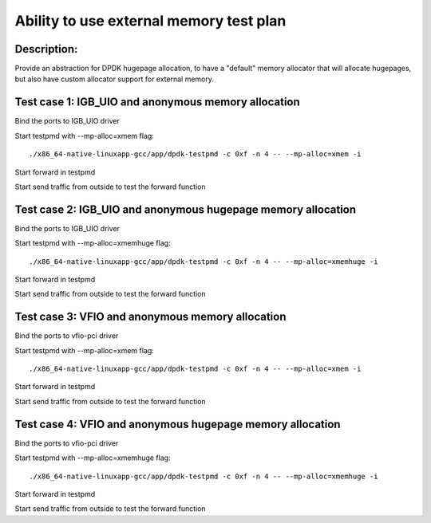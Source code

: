 .. Copyright (c) <2015-2018>, Intel Corporation
   All rights reserved.

   Redistribution and use in source and binary forms, with or without
   modification, are permitted provided that the following conditions
   are met:

   - Redistributions of source code must retain the above copyright
     notice, this list of conditions and the following disclaimer.

   - Redistributions in binary form must reproduce the above copyright
     notice, this list of conditions and the following disclaimer in
     the documentation and/or other materials provided with the
     distribution.

   - Neither the name of Intel Corporation nor the names of its
     contributors may be used to endorse or promote products derived
     from this software without specific prior written permission.

   THIS SOFTWARE IS PROVIDED BY THE COPYRIGHT HOLDERS AND CONTRIBUTORS
   "AS IS" AND ANY EXPRESS OR IMPLIED WARRANTIES, INCLUDING, BUT NOT
   LIMITED TO, THE IMPLIED WARRANTIES OF MERCHANTABILITY AND FITNESS
   FOR A PARTICULAR PURPOSE ARE DISCLAIMED. IN NO EVENT SHALL THE
   COPYRIGHT OWNER OR CONTRIBUTORS BE LIABLE FOR ANY DIRECT, INDIRECT,
   INCIDENTAL, SPECIAL, EXEMPLARY, OR CONSEQUENTIAL DAMAGES
   (INCLUDING, BUT NOT LIMITED TO, PROCUREMENT OF SUBSTITUTE GOODS OR
   SERVICES; LOSS OF USE, DATA, OR PROFITS; OR BUSINESS INTERRUPTION)
   HOWEVER CAUSED AND ON ANY THEORY OF LIABILITY, WHETHER IN CONTRACT,
   STRICT LIABILITY, OR TORT (INCLUDING NEGLIGENCE OR OTHERWISE)
   ARISING IN ANY WAY OUT OF THE USE OF THIS SOFTWARE, EVEN IF ADVISED
   OF THE POSSIBILITY OF SUCH DAMAGE.

=========================================
Ability to use external memory test plan
=========================================

Description:
------------
Provide an abstraction for DPDK hugepage allocation, to have a "default" memory
allocator that will allocate hugepages, but also have custom allocator support for
external memory.

Test case 1: IGB_UIO and anonymous memory allocation
-----------------------------------------------------
Bind the ports to IGB_UIO driver

Start testpmd with --mp-alloc=xmem flag::

   ./x86_64-native-linuxapp-gcc/app/dpdk-testpmd -c 0xf -n 4 -- --mp-alloc=xmem -i

Start forward in testpmd

Start send traffic from outside to test the forward function


Test case 2: IGB_UIO and anonymous hugepage memory allocation
--------------------------------------------------------------

Bind the ports to IGB_UIO driver

Start testpmd with --mp-alloc=xmemhuge flag::

   ./x86_64-native-linuxapp-gcc/app/dpdk-testpmd -c 0xf -n 4 -- --mp-alloc=xmemhuge -i

Start forward in testpmd

Start send traffic from outside to test the forward function


Test case 3: VFIO and anonymous memory allocation
--------------------------------------------------
Bind the ports to vfio-pci driver

Start testpmd with --mp-alloc=xmem flag::

   ./x86_64-native-linuxapp-gcc/app/dpdk-testpmd -c 0xf -n 4 -- --mp-alloc=xmem -i

Start forward in testpmd

Start send traffic from outside to test the forward function


Test case 4: VFIO and anonymous hugepage memory allocation
-----------------------------------------------------------
Bind the ports to vfio-pci driver

Start testpmd with --mp-alloc=xmemhuge flag::

   ./x86_64-native-linuxapp-gcc/app/dpdk-testpmd -c 0xf -n 4 -- --mp-alloc=xmemhuge -i

Start forward in testpmd

Start send traffic from outside to test the forward function